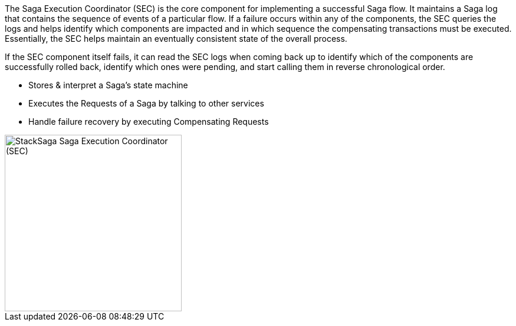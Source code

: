 The Saga Execution Coordinator (SEC) is the core component for implementing a successful Saga flow.
It maintains a Saga log that contains the sequence of events of a particular flow.
If a failure occurs within any of the components, the SEC queries the logs and helps identify which components are impacted and in which sequence the compensating transactions must be executed.
Essentially, the SEC helps maintain an eventually consistent state of the overall process.

If the SEC component itself fails, it can read the SEC logs when coming back up to identify which of the components are successfully rolled back, identify which ones were pending, and start calling them in reverse chronological order.

* Stores & interpret a Saga’s state machine
* Executes the Requests of a Saga by talking to other services
* Handle failure recovery by executing Compensating Requests

image::resources/img/stack-saga-e-store-example-SEC.drawio.svg[alt="StackSaga  Saga Execution Coordinator (SEC)",height=300]